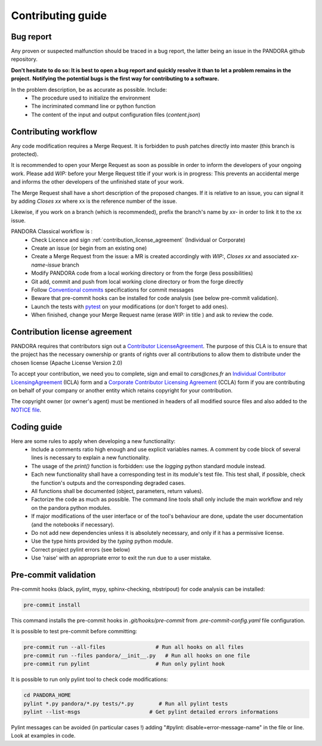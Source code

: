 Contributing guide
==================

Bug report
----------

Any proven or suspected malfunction should be traced in a bug report, the latter being an issue in the PANDORA github repository.

**Don't hesitate to do so: It is best to open a bug report and quickly resolve it than to let a problem remains in the project.**
**Notifying the potential bugs is the first way for contributing to a software.**

In the problem description, be as accurate as possible. Include:
 - The procedure used to initialize the environment
 - The incriminated command line or python function
 - The content of the input and output configuration files (*content.json*)

Contributing workflow
---------------------

Any code modification requires a Merge Request. It is forbidden to push patches directly into master (this branch is protected).

It is recommended to open your Merge Request as soon as possible in order to inform the developers of your ongoing work.
Please add *WIP:* before your Merge Request title if your work is in progress: This prevents an accidental merge and informs the other developers of the unfinished state of your work.

The Merge Request shall have a short description of the proposed changes. If it is relative to an issue, you can signal it by adding *Closes xx* where xx is the reference number of the issue.

Likewise, if you work on a branch (which is recommended), prefix the branch's name by *xx-* in order to link it to the xx issue.

PANDORA Classical workflow is :
 - Check Licence and sign :ref:`contribution_license_agreement` (Individual or Corporate)
 - Create an issue (or begin from an existing one)
 - Create a Merge Request from the issue: a MR is created accordingly with *WIP:*, *Closes xx* and associated *xx-name-issue* branch
 - Modify PANDORA code from a local working directory or from the forge (less possibilities)
 - Git add, commit and push from local working clone directory or from the forge directly
 - Follow `Conventional commits <https://www.conventionalcommits.org/>`_ specifications for commit messages
 - Beware that pre-commit hooks can be installed for code analysis (see below pre-commit validation).
 - Launch the tests with `pytest <https://pytest.org>`_ on your modifications (or don't forget to add ones).
 - When finished, change your Merge Request name (erase *WIP:* in title ) and ask to review the code.

.. _contribution_license_agreement:

Contribution license agreement
------------------------------

PANDORA requires that contributors sign out a `Contributor LicenseAgreement <https://en.wikipedia.org/wiki/Contributor_License_Agreement>`_.
The purpose of this CLA is to ensure that the project has the necessary ownership or
grants of rights over all contributions to allow them to distribute under the
chosen license (Apache License Version 2.0)

To accept your contribution, we need you to complete, sign and email to *cars@cnes.fr* an
`Individual Contributor LicensingAgreement <https://github.com/CNES/Pandora/blob/master/docs/source/CLA/ICLA_PANDORA.doc>`_ (ICLA) form and a
`Corporate Contributor Licensing Agreement <https://github.com/CNES/Pandora/blob/master/docs/source/CLA/CCLA_PANDORA.doc>`_ (CCLA) form if you are
contributing on behalf of your company or another entity which retains copyright
for your contribution.

The copyright owner (or owner's agent) must be mentioned in headers of all
modified source files and also added to the `NOTICE file <https://github.com/CNES/Pandora/blob/master/NOTICE>`_.


Coding guide
------------

Here are some rules to apply when developing a new functionality:
 - Include a comments ratio high enough and use explicit variables names. A comment by code block of several lines is necessary to explain a new functionality.
 - The usage of the *print()* function is forbidden: use the *logging* python standard module instead.
 - Each new functionality shall have a corresponding test in its module's test file. This test shall, if possible, check the function's outputs and the corresponding degraded cases.
 - All functions shall be documented (object, parameters, return values).
 - Factorize the code as much as possible. The command line tools shall only include the main workflow and rely on the pandora python modules.
 - If major modifications of the user interface or of the tool's behaviour are done, update the user documentation (and the notebooks if necessary).
 - Do not add new dependencies unless it is absolutely necessary, and only if it has a permissive license.
 - Use the type hints provided by the *typing* python module.
 - Correct project pylint errors (see below)
 - Use 'raise' with an appropriate error to exit the run due to a user mistake.


Pre-commit validation
---------------------

Pre-commit hooks (black, pylint, mypy, sphinx-checking, nbstripout) for code analysis can be installed:

.. code-block:: bash

    pre-commit install

This command installs the pre-commit hooks in `.git/hooks/pre-commit`  from `.pre-commit-config.yaml` file configuration.

It is possible to test pre-commit before committing:

.. code-block:: bash

    pre-commit run --all-files                # Run all hooks on all files
    pre-commit run --files pandora/__init__.py   # Run all hooks on one file
    pre-commit run pylint                     # Run only pylint hook

It is possible to run only pylint tool to check code modifications:

.. code-block:: bash

    cd PANDORA_HOME
    pylint *.py pandora/*.py tests/*.py        # Run all pylint tests
    pylint --list-msgs                      # Get pylint detailed errors informations

Pylint messages can be avoided (in particular cases !) adding "#pylint: disable=error-message-name" in the file or line.
Look at examples in code.
